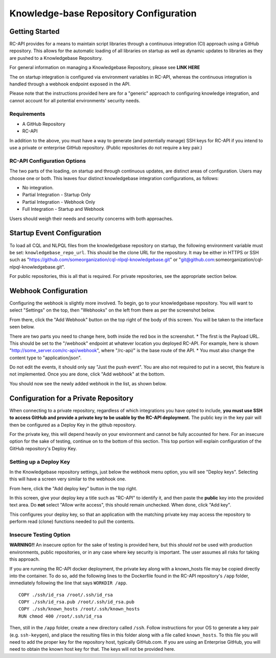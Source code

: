 Knowledge-base Repository Configuration
=======================================

Getting Started
---------------

RC-API provides for a means to maintain script libraries through a continuous integration (CI) approach using a GitHub repository. This allows for the automatic loading of all libraries on startup as well as dynamic updates to libraries as they are pushed to a Knowledgebase Repository.

For general information on managing a Knowledgebase Repository, please see **LINK HERE**

The on startup integration is configured via environment variables in RC-API, whereas the continuous integration is handled through a webhook endpoint exposed in the API.

Please note that the instructions provided here are for a "generic" approach to configuring knowledge integration, and cannot account for all potential environments' security needs.

Requirements
^^^^^^^^^^^^

* A GitHub Repository
* RC-API

In addition to the above, you must have a way to generate (and potentially manage) SSH keys for RC-API if you intend to use a private or enterprise GitHub repository. (Public repositories do not require a key pair.)

RC-API Configuration Options
^^^^^^^^^^^^^^^^^^^^^^^^^^^^

The two parts of the loading, on startup and through continuous updates, are distinct areas of configuration. Users may choose one or both. This leaves four distinct knowledgebase integration configurations, as follows:

* No integration.
* Partial Integration - Startup Only
* Partial Integration - Webhook Only
* Full Integration - Startup and Webhook

Users should weigh their needs and security concerns with both approaches.


Startup Event Configuration
---------------------------

To load all CQL and NLPQL files from the knowledgebase repository on startup, the following environment variable must be set: ``knowledgebase_repo_url``. This should be the clone URL for the repository. It may be either in HTTPS or SSH such as "https://github.com/someorganization/cql-nlpql-knowledgebase.git" or "git@github.com:someorganization/cql-nlpql-knowledgebase.git".

For public repositories, this is all that is required. For private repositories, see the appropriate section below.


Webhook Configuration
---------------------

Configuring the webhook is slightly more involved. To begin, go to your knowledgebase repository. You will want to select "Settings" on the top, then "Webhooks" on the left from there as per the screenshot below.

.. image:: ../images/Webhook_Configuration_Image_1.png

From there, click the "Add Webhook" button on the top right of the body of this screen. You will be taken to the interface seen below.

.. image:: ../images/Webhook_Configuration_Image_2.png

There are two parts you need to change here, both inside the red box in the screenshot.
* The first is the Payload URL. This should be set to the "/webhook" endpoint at whatever location you deployed RC-API. For example, here is shown "http://some_server.com/rc-api/webhook", where "/rc-api/" is the base route of the API.
* You must also change the content type to "application/json".

Do not edit the events, it should only say "Just the push event". You are also not required to put in a secret, this feature is not implemented. Once you are done, click "Add webhook" at the bottom.

You should now see the newly added webhook in the list, as shown below.

.. image:: ../images/Webhook_Configuration_Image_3.png


Configuration for a Private Repository
--------------------------------------

When connecting to a private repository, regardless of which integrations you have opted to include, **you must use SSH to access GitHub and provide a private key to be usable by the RC-API deployment.** The public key in the key pair will then be configured as a Deploy Key in the github repository.

For the private key, this will depend heavily on your environment and cannot be fully accounted for here. For an insecure option for the sake of testing, continue on to the bottom of this section. This top portion will explain configuration of the GitHub repository's Deploy Key.

Setting up a Deploy Key
^^^^^^^^^^^^^^^^^^^^^^^

In the Knowledgebase repository settings, just below the webhook menu option, you will see "Deploy keys". Selecting this will have a screen very similar to the webhook one.

.. image:: ../images/Webhook_Configuration_Image_4.png

From here, click the "Add deploy key" button in the top right.

.. image:: ../images/Webhook_Configuration_Image_5.png

In this screen, give your deploy key a title such as "RC-API" to identify it, and then paste the **public** key into the provided text area. Do **not** select "Allow write access", this should remain unchecked. When done, click "Add key".

This configures your deploy key, so that an application with the matching private key may access the repository to perform read (clone) functions needed to pull the contents.

Insecure Testing Option
^^^^^^^^^^^^^^^^^^^^^^^

**WARNING!!** An insecure option for the sake of testing is provided here, but this *should not* be used with production environments, public repositories, or in any case where key security is important. The user assumes all risks for taking this approach.

If you are running the RC-API docker deployment, the private key along with a known_hosts file may be copied directly into the container. To do so, add the following lines to the Dockerfile found in the RC-API repository's ``/app`` folder, immediately following the line that says ``WORKDIR /app``. ::


   COPY ./ssh/id_rsa /root/.ssh/id_rsa
   COPY ./ssh/id_rsa.pub /root/.ssh/id_rsa.pub
   COPY ./ssh/known_hosts /root/.ssh/known_hosts
   RUN chmod 400 /root/.ssh/id_rsa

Then, still in the ``/app`` folder, create a new directory called ``/ssh``. Follow instructions for your OS to generate a key pair (e.g. ``ssh-keygen``), and place the resulting files in this folder along with a file called ``known_hosts``. To this file you will need to add the proper key for the repository host, typically GitHub.com. If you are using an Enterprise GitHub, you will need to obtain the known host key for that. The keys will not be provided here.

